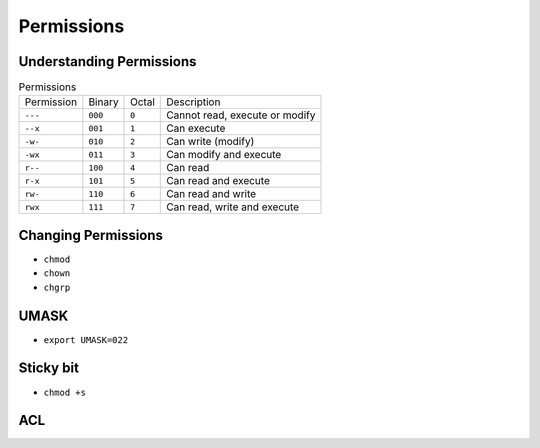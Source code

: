 Permissions
===========


Understanding Permissions
-------------------------
.. csv-table:: Permissions

    "Permission", "Binary", "Octal", "Description"
    ``---``,      ``000``,  ``0``,   "Cannot read, execute or modify"
    ``--x``,      ``001``,  ``1``,   "Can execute"
    ``-w-``,      ``010``,  ``2``,   "Can write (modify)"
    ``-wx``,      ``011``,  ``3``,   "Can modify and execute"
    ``r--``,      ``100``,  ``4``,   "Can read"
    ``r-x``,      ``101``,  ``5``,   "Can read and execute"
    ``rw-``,      ``110``,  ``6``,   "Can read and write"
    ``rwx``,      ``111``,  ``7``,   "Can read, write and execute"


Changing Permissions
--------------------
* ``chmod``
* ``chown``
* ``chgrp``


UMASK
-----
* ``export UMASK=022``


Sticky bit
----------
* ``chmod +s``


ACL
---

